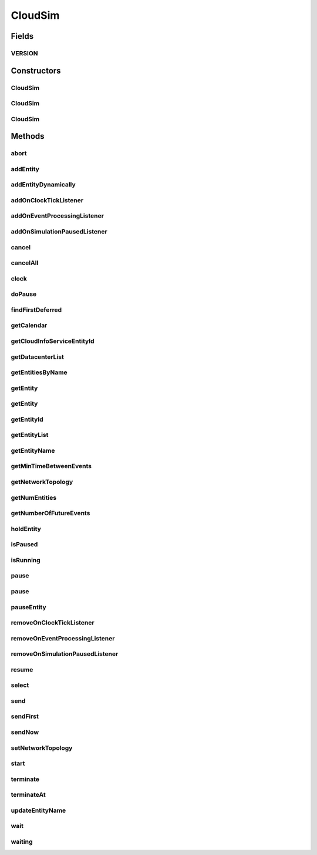 .. java:import:: java.util.stream Stream

.. java:import:: org.cloudbus.cloudsim.datacenters Datacenter

.. java:import:: org.cloudbus.cloudsim.network.topologies NetworkTopology

.. java:import:: org.cloudbus.cloudsim.util Log

.. java:import:: java.util.function Predicate

.. java:import:: org.cloudsimplus.listeners EventInfo

.. java:import:: org.cloudsimplus.listeners EventListener

CloudSim
========

.. java:package:: org.cloudbus.cloudsim.core
   :noindex:

.. java:type:: public class CloudSim implements Simulation

   The main class of the simulation API, that manages Cloud Computing simulations providing all methods to start, pause and stop them. It sends and processes all discrete events during the simulation time.

   :author: Rodrigo N. Calheiros, Anton Beloglazov, Manoel Campos da Silva Filho

Fields
------
VERSION
^^^^^^^

.. java:field:: public static final String VERSION
   :outertype: CloudSim

   CloudSim Plus current version.

Constructors
------------
CloudSim
^^^^^^^^

.. java:constructor:: public CloudSim()
   :outertype: CloudSim

   Creates a CloudSim simulation using a default calendar. Internally it creates a CloudInformationService.

   **See also:** :java:ref:`CloudInformationService`

CloudSim
^^^^^^^^

.. java:constructor:: public CloudSim(Calendar cal)
   :outertype: CloudSim

   Creates a CloudSim simulation with the given parameters. Internally it creates a \ :java:ref:`CloudInformationService`\ .

   :param cal: starting time for this simulation. If it is \ ``null``\ , then the time will be taken from \ ``Calendar.getInstance()``\
   :throws RuntimeException:

   **See also:** :java:ref:`CloudInformationService`

CloudSim
^^^^^^^^

.. java:constructor:: @Deprecated public CloudSim(int numUser, Calendar cal, boolean traceFlag, double periodBetweenEvents)
   :outertype: CloudSim

   Creates a CloudSim simulation with the given parameters. Internally it creates a \ :java:ref:`CloudInformationService`\ .

   :param numUser: this parameter is not being used anymore
   :param cal: starting time for this simulation. If it is \ ``null``\ , then the time will be taken from \ ``Calendar.getInstance()``\
   :param traceFlag: this parameter is not being used anymore
   :param periodBetweenEvents: the minimal period between events. Events within shorter periods after the last event are discarded.

   **See also:** :java:ref:`CloudInformationService`

Methods
-------
abort
^^^^^

.. java:method:: @Override public void abort()
   :outertype: CloudSim

addEntity
^^^^^^^^^

.. java:method:: @Override public void addEntity(CloudSimEntity e)
   :outertype: CloudSim

addEntityDynamically
^^^^^^^^^^^^^^^^^^^^

.. java:method:: protected void addEntityDynamically(SimEntity e)
   :outertype: CloudSim

   Internal method used to add a new entity to the simulation when the simulation is running. \ **It should not be called from user simulations.**\

   :param e: The new entity

addOnClockTickListener
^^^^^^^^^^^^^^^^^^^^^^

.. java:method:: @Override public Simulation addOnClockTickListener(EventListener<EventInfo> listener)
   :outertype: CloudSim

addOnEventProcessingListener
^^^^^^^^^^^^^^^^^^^^^^^^^^^^

.. java:method:: @Override public final Simulation addOnEventProcessingListener(EventListener<SimEvent> listener)
   :outertype: CloudSim

addOnSimulationPausedListener
^^^^^^^^^^^^^^^^^^^^^^^^^^^^^

.. java:method:: @Override public final Simulation addOnSimulationPausedListener(EventListener<EventInfo> listener)
   :outertype: CloudSim

cancel
^^^^^^

.. java:method:: @Override public SimEvent cancel(int src, Predicate<SimEvent> p)
   :outertype: CloudSim

cancelAll
^^^^^^^^^

.. java:method:: @Override public boolean cancelAll(int src, Predicate<SimEvent> p)
   :outertype: CloudSim

clock
^^^^^

.. java:method:: @Override public double clock()
   :outertype: CloudSim

doPause
^^^^^^^

.. java:method:: public boolean doPause()
   :outertype: CloudSim

   Effectively pauses the simulation after an pause request.

   :return: true if the simulation was paused (the simulation is running and was not paused yet), false otherwise

   **See also:** :java:ref:`.pause()`, :java:ref:`.pause(double)`

findFirstDeferred
^^^^^^^^^^^^^^^^^

.. java:method:: @Override public SimEvent findFirstDeferred(int dest, Predicate<SimEvent> p)
   :outertype: CloudSim

getCalendar
^^^^^^^^^^^

.. java:method:: @Override public Calendar getCalendar()
   :outertype: CloudSim

getCloudInfoServiceEntityId
^^^^^^^^^^^^^^^^^^^^^^^^^^^

.. java:method:: @Override public int getCloudInfoServiceEntityId()
   :outertype: CloudSim

getDatacenterList
^^^^^^^^^^^^^^^^^

.. java:method:: @Override public Set<Datacenter> getDatacenterList()
   :outertype: CloudSim

getEntitiesByName
^^^^^^^^^^^^^^^^^

.. java:method:: @Override public Map<String, SimEntity> getEntitiesByName()
   :outertype: CloudSim

getEntity
^^^^^^^^^

.. java:method:: @Override public SimEntity getEntity(int id)
   :outertype: CloudSim

getEntity
^^^^^^^^^

.. java:method:: @Override public SimEntity getEntity(String name)
   :outertype: CloudSim

getEntityId
^^^^^^^^^^^

.. java:method:: @Override public int getEntityId(String name)
   :outertype: CloudSim

getEntityList
^^^^^^^^^^^^^

.. java:method:: @Override public List<SimEntity> getEntityList()
   :outertype: CloudSim

getEntityName
^^^^^^^^^^^^^

.. java:method:: @Override public String getEntityName(int entityId)
   :outertype: CloudSim

getMinTimeBetweenEvents
^^^^^^^^^^^^^^^^^^^^^^^

.. java:method:: @Override public double getMinTimeBetweenEvents()
   :outertype: CloudSim

getNetworkTopology
^^^^^^^^^^^^^^^^^^

.. java:method:: @Override public NetworkTopology getNetworkTopology()
   :outertype: CloudSim

getNumEntities
^^^^^^^^^^^^^^

.. java:method:: @Override public int getNumEntities()
   :outertype: CloudSim

getNumberOfFutureEvents
^^^^^^^^^^^^^^^^^^^^^^^

.. java:method:: @Override public long getNumberOfFutureEvents(Predicate<SimEvent> predicate)
   :outertype: CloudSim

holdEntity
^^^^^^^^^^

.. java:method:: @Override public void holdEntity(int src, long delay)
   :outertype: CloudSim

isPaused
^^^^^^^^

.. java:method:: @Override public boolean isPaused()
   :outertype: CloudSim

isRunning
^^^^^^^^^

.. java:method:: @Override public boolean isRunning()
   :outertype: CloudSim

pause
^^^^^

.. java:method:: @Override public boolean pause()
   :outertype: CloudSim

pause
^^^^^

.. java:method:: @Override public boolean pause(double time)
   :outertype: CloudSim

pauseEntity
^^^^^^^^^^^

.. java:method:: @Override public void pauseEntity(int src, double delay)
   :outertype: CloudSim

removeOnClockTickListener
^^^^^^^^^^^^^^^^^^^^^^^^^

.. java:method:: @Override public boolean removeOnClockTickListener(EventListener<EventInfo> listener)
   :outertype: CloudSim

removeOnEventProcessingListener
^^^^^^^^^^^^^^^^^^^^^^^^^^^^^^^

.. java:method:: @Override public boolean removeOnEventProcessingListener(EventListener<SimEvent> listener)
   :outertype: CloudSim

removeOnSimulationPausedListener
^^^^^^^^^^^^^^^^^^^^^^^^^^^^^^^^

.. java:method:: @Override public boolean removeOnSimulationPausedListener(EventListener<EventInfo> listener)
   :outertype: CloudSim

resume
^^^^^^

.. java:method:: @Override public boolean resume()
   :outertype: CloudSim

select
^^^^^^

.. java:method:: @Override public SimEvent select(int dest, Predicate<SimEvent> p)
   :outertype: CloudSim

send
^^^^

.. java:method:: @Override public void send(int src, int dest, double delay, int tag, Object data)
   :outertype: CloudSim

sendFirst
^^^^^^^^^

.. java:method:: @Override public void sendFirst(int src, int dest, double delay, int tag, Object data)
   :outertype: CloudSim

sendNow
^^^^^^^

.. java:method:: @Override public void sendNow(int src, int dest, int tag, Object data)
   :outertype: CloudSim

setNetworkTopology
^^^^^^^^^^^^^^^^^^

.. java:method:: @Override public void setNetworkTopology(NetworkTopology networkTopology)
   :outertype: CloudSim

start
^^^^^

.. java:method:: @Override public double start()
   :outertype: CloudSim

terminate
^^^^^^^^^

.. java:method:: @Override public boolean terminate()
   :outertype: CloudSim

terminateAt
^^^^^^^^^^^

.. java:method:: @Override public boolean terminateAt(double time)
   :outertype: CloudSim

updateEntityName
^^^^^^^^^^^^^^^^

.. java:method:: @Override public boolean updateEntityName(String oldName)
   :outertype: CloudSim

wait
^^^^

.. java:method:: @Override public void wait(CloudSimEntity src, Predicate<SimEvent> p)
   :outertype: CloudSim

waiting
^^^^^^^

.. java:method:: @Override public long waiting(int dest, Predicate<SimEvent> p)
   :outertype: CloudSim

